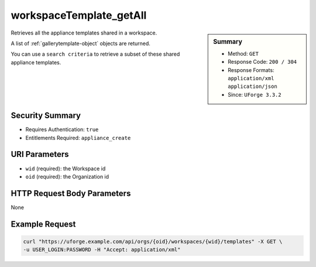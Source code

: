 .. Copyright 2018 FUJITSU LIMITED

.. _workspaceTemplate-getAll:

workspaceTemplate_getAll
------------------------

.. function:: GET /orgs/{oid}/workspaces/{wid}/templates

.. sidebar:: Summary

	* Method: ``GET``
	* Response Code: ``200 / 304``
	* Response Formats: ``application/xml`` ``application/json``
	* Since: ``UForge 3.3.2``

Retrieves all the appliance templates shared in a workspace. 

A list of :ref:`gallerytemplate-object` objects are returned. 

You can use a ``search criteria`` to retrieve a subset of these shared appliance templates.

Security Summary
~~~~~~~~~~~~~~~~

* Requires Authentication: ``true``
* Entitlements Required: ``appliance_create``

URI Parameters
~~~~~~~~~~~~~~

* ``wid`` (required): the Workspace id
* ``oid`` (required): the Organization id

HTTP Request Body Parameters
~~~~~~~~~~~~~~~~~~~~~~~~~~~~

None

Example Request
~~~~~~~~~~~~~~~

.. code-block:: bash

	curl "https://uforge.example.com/api/orgs/{oid}/workspaces/{wid}/templates" -X GET \
	-u USER_LOGIN:PASSWORD -H "Accept: application/xml"

.. seealso::

	 * :ref:`appliance-object`
	 * :ref:`gallerytemplate-object`
	 * :ref:`workspace-api-resources`
	 * :ref:`workspace-object`
	 * :ref:`workspaceTemplateInstallProfile-get`
	 * :ref:`workspaceTemplateLogo-delete`
	 * :ref:`workspaceTemplateLogo-download`
	 * :ref:`workspaceTemplateLogo-upload`
	 * :ref:`workspaceTemplateOSPkgs-get`
	 * :ref:`workspaceTemplateProjects-get`
	 * :ref:`workspaceTemplateShare-cancel`
	 * :ref:`workspaceTemplateStats-get`
	 * :ref:`workspaceTemplateStatus-get`
	 * :ref:`workspaceTemplateStudio-get`
	 * :ref:`workspaceTemplate-delete`
	 * :ref:`workspaceTemplate-get`
	 * :ref:`workspaceTemplate-share`
	 * :ref:`workspaceTemplate-update`
	 * :ref:`workspacetemplatecomments-api-resources`
